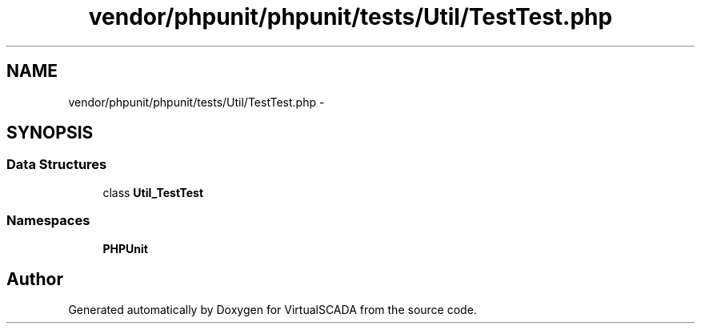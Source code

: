 .TH "vendor/phpunit/phpunit/tests/Util/TestTest.php" 3 "Tue Apr 14 2015" "Version 1.0" "VirtualSCADA" \" -*- nroff -*-
.ad l
.nh
.SH NAME
vendor/phpunit/phpunit/tests/Util/TestTest.php \- 
.SH SYNOPSIS
.br
.PP
.SS "Data Structures"

.in +1c
.ti -1c
.RI "class \fBUtil_TestTest\fP"
.br
.in -1c
.SS "Namespaces"

.in +1c
.ti -1c
.RI " \fBPHPUnit\fP"
.br
.in -1c
.SH "Author"
.PP 
Generated automatically by Doxygen for VirtualSCADA from the source code\&.
